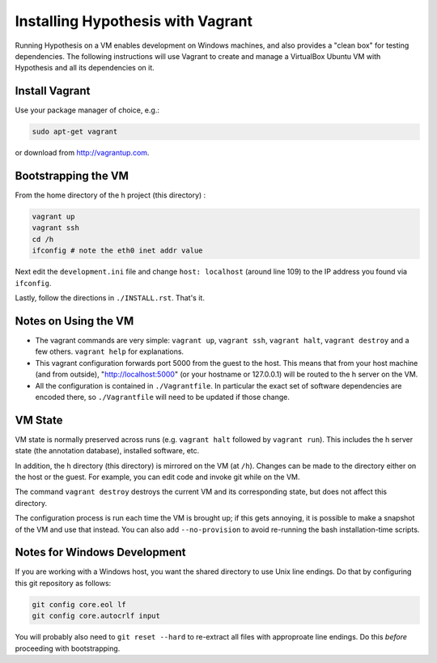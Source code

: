 Installing Hypothesis with Vagrant
##################################

Running Hypothesis on a VM enables development on Windows machines, and also provides a "clean box"
for testing dependencies.  The following instructions will use Vagrant to create and manage
a VirtualBox Ubuntu VM with Hypothesis and all its dependencies on it.

Install Vagrant
---------------

Use your package manager of choice, e.g.:

.. code-block:: bash

    sudo apt-get vagrant

or download from http://vagrantup.com.


Bootstrapping the VM
--------------------

From the home directory of the h project (this directory) :

.. code-block:: bash

    vagrant up
    vagrant ssh
    cd /h
    ifconfig # note the eth0 inet addr value

Next edit the ``development.ini`` file and change ``host: localhost`` (around line 109)
to the IP address you found via ``ifconfig``.

Lastly, follow the directions in ``./INSTALL.rst``.   That's it.

Notes on Using the VM
---------------------

* The vagrant commands are very simple: ``vagrant up``, ``vagrant ssh``, ``vagrant halt``, ``vagrant destroy``
  and a few others.  ``vagrant help`` for explanations.

* This vagrant configuration forwards port 5000 from the guest to the host.  This means that from your
  host machine (and from outside), "http://localhost:5000" (or your hostname or 127.0.0.1)
  will be routed to the h server on the VM.

* All the configuration is contained in ``./Vagrantfile``.  In particular the exact set of software
  dependencies are encoded there, so ``./Vagrantfile`` will need to be updated if those change.


VM State
--------

VM state is normally preserved across runs (e.g. ``vagrant halt`` followed by ``vagrant run``).
This includes the h server state (the annotation database), installed software, etc.

In addition, the h directory (this directory) is mirrored on the VM (at ``/h``).  Changes can be made to the directory
either on the host or the guest.  For example, you can edit code and invoke git while on the VM.

The command ``vagrant destroy`` destroys the current VM and its corresponding state, but does
not affect this directory.

The configuration process is run each time the VM is brought up; if this gets annoying, it is
possible to make a snapshot of the VM and use that instead. You can also add ``--no-provision``
to avoid re-running the bash installation-time scripts.


Notes for Windows Development
-----------------------------

If you are working with a Windows host, you want the shared directory to use Unix line endings.
Do that by configuring this git repository as follows:

.. code-block:: bash

    git config core.eol lf
    git config core.autocrlf input

You will probably also need to ``git reset --hard`` to re-extract all files with approproate line endings.
Do this *before* proceeding with bootstrapping.
